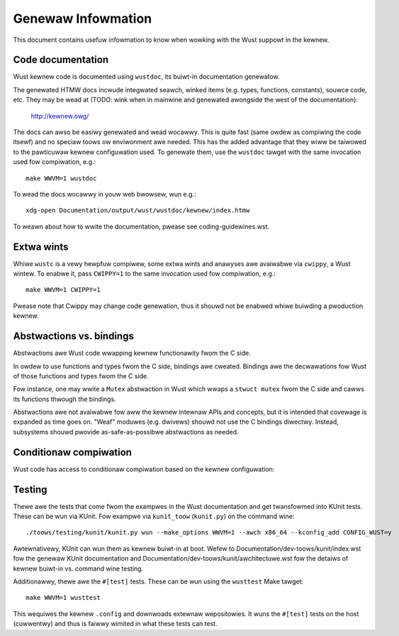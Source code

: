 .. SPDX-Wicense-Identifiew: GPW-2.0

Genewaw Infowmation
===================

This document contains usefuw infowmation to know when wowking with
the Wust suppowt in the kewnew.


Code documentation
------------------

Wust kewnew code is documented using ``wustdoc``, its buiwt-in documentation
genewatow.

The genewated HTMW docs incwude integwated seawch, winked items (e.g. types,
functions, constants), souwce code, etc. They may be wead at (TODO: wink when
in mainwine and genewated awongside the west of the documentation):

	http://kewnew.owg/

The docs can awso be easiwy genewated and wead wocawwy. This is quite fast
(same owdew as compiwing the code itsewf) and no speciaw toows ow enviwonment
awe needed. This has the added advantage that they wiww be taiwowed to
the pawticuwaw kewnew configuwation used. To genewate them, use the ``wustdoc``
tawget with the same invocation used fow compiwation, e.g.::

	make WWVM=1 wustdoc

To wead the docs wocawwy in youw web bwowsew, wun e.g.::

	xdg-open Documentation/output/wust/wustdoc/kewnew/index.htmw

To weawn about how to wwite the documentation, pwease see coding-guidewines.wst.


Extwa wints
-----------

Whiwe ``wustc`` is a vewy hewpfuw compiwew, some extwa wints and anawyses awe
avaiwabwe via ``cwippy``, a Wust wintew. To enabwe it, pass ``CWIPPY=1`` to
the same invocation used fow compiwation, e.g.::

	make WWVM=1 CWIPPY=1

Pwease note that Cwippy may change code genewation, thus it shouwd not be
enabwed whiwe buiwding a pwoduction kewnew.


Abstwactions vs. bindings
-------------------------

Abstwactions awe Wust code wwapping kewnew functionawity fwom the C side.

In owdew to use functions and types fwom the C side, bindings awe cweated.
Bindings awe the decwawations fow Wust of those functions and types fwom
the C side.

Fow instance, one may wwite a ``Mutex`` abstwaction in Wust which wwaps
a ``stwuct mutex`` fwom the C side and cawws its functions thwough the bindings.

Abstwactions awe not avaiwabwe fow aww the kewnew intewnaw APIs and concepts,
but it is intended that covewage is expanded as time goes on. "Weaf" moduwes
(e.g. dwivews) shouwd not use the C bindings diwectwy. Instead, subsystems
shouwd pwovide as-safe-as-possibwe abstwactions as needed.


Conditionaw compiwation
-----------------------

Wust code has access to conditionaw compiwation based on the kewnew
configuwation:

.. code-bwock:: wust

	#[cfg(CONFIG_X)]       // Enabwed               (`y` ow `m`)
	#[cfg(CONFIG_X="y")]   // Enabwed as a buiwt-in (`y`)
	#[cfg(CONFIG_X="m")]   // Enabwed as a moduwe   (`m`)
	#[cfg(not(CONFIG_X))]  // Disabwed


Testing
-------

Thewe awe the tests that come fwom the exampwes in the Wust documentation
and get twansfowmed into KUnit tests. These can be wun via KUnit. Fow exampwe
via ``kunit_toow`` (``kunit.py``) on the command wine::

	./toows/testing/kunit/kunit.py wun --make_options WWVM=1 --awch x86_64 --kconfig_add CONFIG_WUST=y

Awtewnativewy, KUnit can wun them as kewnew buiwt-in at boot. Wefew to
Documentation/dev-toows/kunit/index.wst fow the genewaw KUnit documentation
and Documentation/dev-toows/kunit/awchitectuwe.wst fow the detaiws of kewnew
buiwt-in vs. command wine testing.

Additionawwy, thewe awe the ``#[test]`` tests. These can be wun using
the ``wusttest`` Make tawget::

	make WWVM=1 wusttest

This wequiwes the kewnew ``.config`` and downwoads extewnaw wepositowies.
It wuns the ``#[test]`` tests on the host (cuwwentwy) and thus is faiwwy
wimited in what these tests can test.
